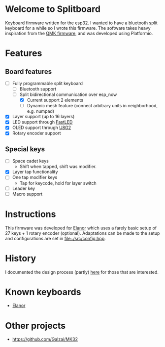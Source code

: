 #+options: ^:{} toc:nil
* Welcome to Splitboard

#+html: <p align="center"><img src="figures/logo_firmware.svg" /></p>

Keyboard firmware written for the  esp32. I wanted to have a
bluetooth  split  keyboard  for  a while  so  I  wrote  this
firmware. The software takes  heavy inspiration from the [[https://docs.qmk.fm/#/][QMK
firmware]], and was developed using Platformio.

* Features
** Board features
- [-] Fully programmable split keyboard
  - [-] Bluetooth support
  - [-] Split bidirectional communication over esp_now
    - [X] Current support 2 elements
    - [ ] Dynamic  mesh  feature (connect  arbitrary units  in
      neighborhood, e.g. numpad)
- [X] Layer support (up to 16 layers)
- [X] LED support through [[https://github.com/FastLED][FastLED]]
- [X] OLED support through [[https://github.com/olikraus/u8g2][U8G2]]
- [X] Rotary encoder support
** Special keys
- [ ] Space cadet keys
  + Shift when tapped, shift was modifier.
- [X] Layer tap functionality
- [ ] One tap modifier keys
  + Tap for keycode, hold for layer switch
- [ ] Leader key
- [ ] Macro support

  
* Instructions
This firmware was  developed for [[https://github.com/cvanelteren/Elanor][Elanor]] which  uses a farely
basic  setup  of 27  keys  +  1 rotary  encoder  (optional).
Adaptations can be made to the setup and configurations are set
in [[file:./src/config.hpp]].

* History
I     documented     the     design     process     (partly)
[[https://cvanelteren.github.io/post/splitboard/][here]] for those that are interested.

* Known keyboards
- [[https://github.com/cvanelteren/Elanor][Elanor]]
  #+html: <p align="center"><img src="figures/elanor.png"></p>
* Other projects
- https://github.com/Galzai/MK32
